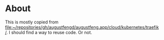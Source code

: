 * About

This is mostly copied from
[[file:~/repositories/gh/augustfengd/augustfeng.app/cloud/kubernetes/traefik/]]. I
should find a way to reuse code. Or not.

